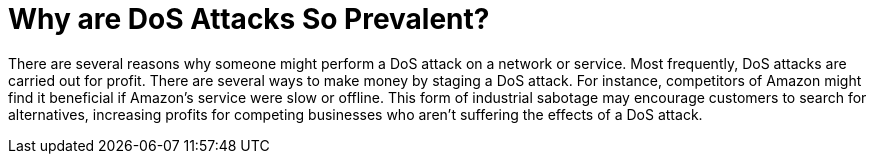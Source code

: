 = Why are DoS Attacks So Prevalent?

There are several reasons why someone might perform a DoS attack on a network or service.
Most frequently, DoS attacks are carried out for profit. There are several ways to make money by staging a DoS attack.
For instance, competitors of Amazon might find it beneficial if Amazon's service were slow or offline.
This form of industrial sabotage may encourage customers to search for alternatives, increasing profits for competing businesses who aren't suffering the effects of a DoS attack.
